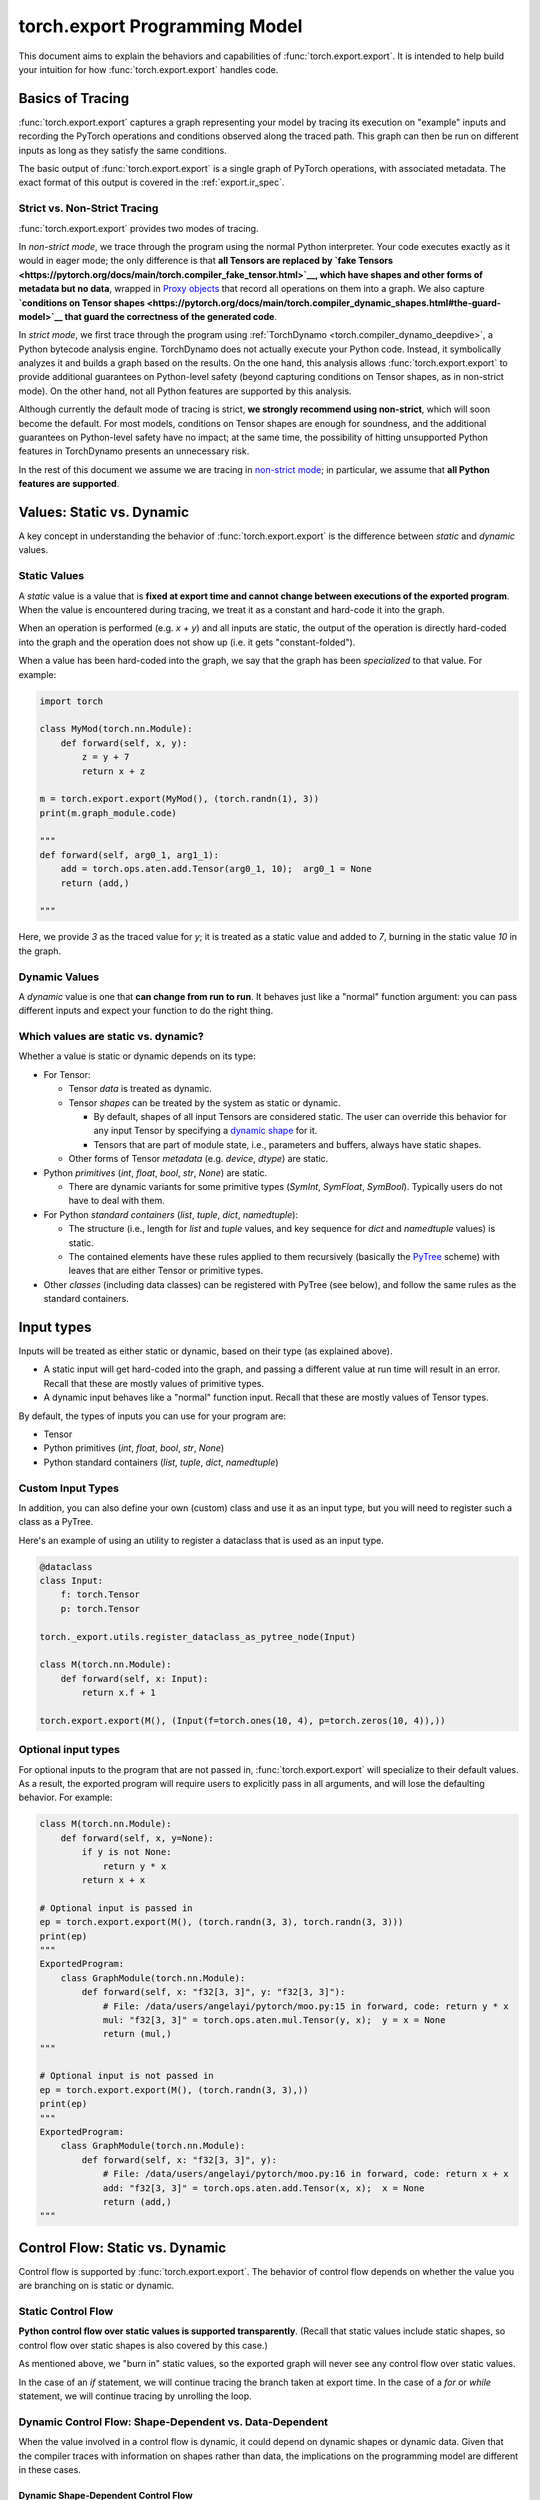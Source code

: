 .. _export.programming_model:

torch.export Programming Model
==============================

This document aims to explain the behaviors and capabilities of
:func:`torch.export.export`. It is intended to help build your intuition
for how :func:`torch.export.export` handles code.

Basics of Tracing
-----------------

:func:`torch.export.export` captures a graph representing your model by
tracing its execution on "example" inputs and recording the PyTorch operations
and conditions observed along the traced path. This graph can then be run
on different inputs as long as they satisfy the same conditions.

The basic output of :func:`torch.export.export` is a single graph of PyTorch
operations, with associated metadata. The exact format of this output is
covered in the :ref:`export.ir_spec`.

Strict vs. Non-Strict Tracing
^^^^^^^^^^^^^^^^^^^^^^^^^^^^^

:func:`torch.export.export` provides two modes of tracing.

In *non-strict mode*, we trace through the program using the normal Python
interpreter. Your code executes exactly as it would in eager mode; the only
difference is that **all Tensors are replaced by
`fake Tensors <https://pytorch.org/docs/main/torch.compiler_fake_tensor.html>`__,
which have shapes and other forms of metadata but no data**, wrapped in
`Proxy objects <https://pytorch.org/docs/main/fx.html>`__ that record all
operations on them into a graph. We also capture
**`conditions on Tensor shapes <https://pytorch.org/docs/main/torch.compiler_dynamic_shapes.html#the-guard-model>`__
that guard the correctness of the generated code**.

In *strict mode*, we first trace through the program using
:ref:`TorchDynamo <torch.compiler_dynamo_deepdive>`, a Python bytecode
analysis engine. TorchDynamo does not actually execute your Python code.
Instead, it symbolically analyzes it and builds a graph based on the results.
On the one hand, this analysis allows :func:`torch.export.export` to provide
additional guarantees on Python-level safety (beyond capturing conditions on
Tensor shapes, as in non-strict mode). On the other hand, not all Python
features are supported by this analysis.

Although currently the default mode of tracing is strict, **we strongly
recommend using non-strict**, which will soon become the default.
For most models, conditions on Tensor shapes are enough for soundness, and
the additional guarantees on Python-level safety have no impact; at the same
time, the possibility of hitting unsupported Python features in TorchDynamo
presents an unnecessary risk.

In the rest of this document we assume we are tracing in
`non-strict mode <https://pytorch.org/docs/main/export.html#non-strict-export>`__;
in particular, we assume that **all Python features are supported**.

Values: Static vs. Dynamic
--------------------------

A key concept in understanding the behavior of :func:`torch.export.export` is
the difference between *static* and *dynamic* values.

Static Values
^^^^^^^^^^^^^

A *static* value is a value that is **fixed at export time and cannot change
between executions of the exported program**. When the value is encountered
during tracing, we treat it as a constant and hard-code it into the graph.

When an operation is performed (e.g. `x + y`) and all inputs are static,
the output of the operation is directly hard-coded into the graph and the
operation does not show up (i.e. it gets "constant-folded").

When a value has been hard-coded into the graph, we say that the graph has
been *specialized* to that value. For example:

.. code-block:: python

  import torch

  class MyMod(torch.nn.Module):
      def forward(self, x, y):
          z = y + 7
          return x + z

  m = torch.export.export(MyMod(), (torch.randn(1), 3))
  print(m.graph_module.code)

  """
  def forward(self, arg0_1, arg1_1):
      add = torch.ops.aten.add.Tensor(arg0_1, 10);  arg0_1 = None
      return (add,)

  """

Here, we provide `3` as the traced value for `y`; it is treated as a static
value and added to `7`, burning in the static value `10` in the graph.

Dynamic Values
^^^^^^^^^^^^^^

A *dynamic* value is one that **can change from run to run**. It behaves just
like a "normal" function argument: you can pass different inputs and expect
your function to do the right thing.

Which values are static vs. dynamic?
^^^^^^^^^^^^^^^^^^^^^^^^^^^^^^^^^^^^

Whether a value is static or dynamic depends on its type:

- For Tensor:

  - Tensor *data* is treated as dynamic.

  - Tensor *shapes* can be treated by the system as static or dynamic.

    - By default, shapes of all input Tensors are considered static.
      The user can override this behavior for any input Tensor by specifying
      a `dynamic shape <https://pytorch.org/docs/main/export.html#expressing-dynamism>`__
      for it.

    - Tensors that are part of module state, i.e., parameters and buffers,
      always have static shapes.

  - Other forms of Tensor *metadata* (e.g. `device`, `dtype`) are static.

- Python *primitives* (`int`, `float`, `bool`, `str`, `None`) are static.

  - There are dynamic variants for some primitive types (`SymInt`,
    `SymFloat`, `SymBool`). Typically users do not have to deal with them.

- For Python *standard containers* (`list`, `tuple`, `dict`, `namedtuple`):

  - The structure (i.e., length for `list` and `tuple` values, and key
    sequence for `dict` and `namedtuple` values) is static.

  - The contained elements have these rules applied to them recursively
    (basically the
    `PyTree <https://jax.readthedocs.io/en/latest/pytrees.html>`__ scheme)
    with leaves that are either Tensor or primitive types.

- Other *classes* (including data classes) can be registered with PyTree
  (see below), and follow the same rules as the standard containers.


Input types
-----------

Inputs will be treated as either static or dynamic, based on their type
(as explained above).

- A static input will get hard-coded into the graph, and passing a different
  value at run time will result in an error. Recall that these are mostly
  values of primitive types.

- A dynamic input behaves like a "normal" function input. Recall that these
  are mostly values of Tensor types.

By default, the types of inputs you can use for your program are:

- Tensor

- Python primitives (`int`, `float`, `bool`, `str`, `None`)

- Python standard containers (`list`, `tuple`, `dict`, `namedtuple`)

Custom Input Types
^^^^^^^^^^^^^^^^^^

In addition, you can also define your own (custom) class and use it as an
input type, but you will need to register such a class as a PyTree.

Here's an example of using an utility to register a dataclass that is used as
an input type.

.. code-block:: python

  @dataclass
  class Input:
      f: torch.Tensor
      p: torch.Tensor

  torch._export.utils.register_dataclass_as_pytree_node(Input)

  class M(torch.nn.Module):
      def forward(self, x: Input):
          return x.f + 1

  torch.export.export(M(), (Input(f=torch.ones(10, 4), p=torch.zeros(10, 4)),))

Optional input types
^^^^^^^^^^^^^^^^^^^^

For optional inputs to the program that are not passed in,
:func:`torch.export.export` will specialize to their default values. As a
result, the exported program will require users to explicitly pass in all
arguments, and will lose the defaulting behavior. For example:

.. code-block:: python

  class M(torch.nn.Module):
      def forward(self, x, y=None):
          if y is not None:
              return y * x
          return x + x

  # Optional input is passed in
  ep = torch.export.export(M(), (torch.randn(3, 3), torch.randn(3, 3)))
  print(ep)
  """
  ExportedProgram:
      class GraphModule(torch.nn.Module):
          def forward(self, x: "f32[3, 3]", y: "f32[3, 3]"):
              # File: /data/users/angelayi/pytorch/moo.py:15 in forward, code: return y * x
              mul: "f32[3, 3]" = torch.ops.aten.mul.Tensor(y, x);  y = x = None
              return (mul,)
  """

  # Optional input is not passed in
  ep = torch.export.export(M(), (torch.randn(3, 3),))
  print(ep)
  """
  ExportedProgram:
      class GraphModule(torch.nn.Module):
          def forward(self, x: "f32[3, 3]", y):
              # File: /data/users/angelayi/pytorch/moo.py:16 in forward, code: return x + x
              add: "f32[3, 3]" = torch.ops.aten.add.Tensor(x, x);  x = None
              return (add,)
  """

Control Flow: Static vs. Dynamic
--------------------------------

Control flow is supported by :func:`torch.export.export`. The behavior of
control flow depends on whether the value you are branching on is static or
dynamic.

Static Control Flow
^^^^^^^^^^^^^^^^^^^

**Python control flow over static values is supported transparently**. (Recall
that static values include static shapes, so control flow over static shapes
is also covered by this case.)

As mentioned above, we "burn in" static values, so the exported graph will
never see any control flow over static values.

In the case of an `if` statement, we will continue tracing the branch taken
at export time. In the case of a `for` or `while` statement, we will continue
tracing by unrolling the loop.

Dynamic Control Flow: Shape-Dependent vs. Data-Dependent
^^^^^^^^^^^^^^^^^^^^^^^^^^^^^^^^^^^^^^^^^^^^^^^^^^^^^^^^

When the value involved in a control flow is dynamic, it could depend on
dynamic shapes or dynamic data. Given that the compiler traces with
information on shapes rather than data, the implications on the programming
model are different in these cases.

Dynamic Shape-Dependent Control Flow
""""""""""""""""""""""""""""""""""""

When the value involved in a control flow is a
`dynamic shape <https://pytorch.org/docs/main/torch.compiler_dynamic_shapes.html>`__,
**in most cases we will also know the concrete value of the dynamic shape
during tracing**: see the following section for more details on how the
compiler tracks this information.

In these cases we say that the control flow is shape-dependent. **We use the
concrete value of the dynamic shape to evaluate the condition** to either
`True` or `False` and continue tracing (as discussed above), additionally
emitting a guard corresponding to the condition just evaluated.

Otherwise the control flow is considered data-dependent. We cannot evaluate
the condition to either True or False, so cannot continue tracing and have to
raise an error at export time. See next section.

Dynamic Data-Dependent Control Flow
"""""""""""""""""""""""""""""""""""

**Data-dependent control flow over dynamic values is supported, but you must
use one of PyTorch's explicit operators** to continue tracing. Using Python
control flow statements over dynamic values is not permitted, because the
compiler cannot evaluate the conditions necessary to continue tracing and
thus an error must be raised at export time.

We provide **operators to express general conditionals and loops over dynamic
values**, e.g., `torch.cond`, `torch.map`. Note that you only need to use these
if you truly want *data-dependent control flow*.

Here's an example of an `if` statement on a data-dependent condition,
`x.sum() > 0`, where `x` is an input Tensor, rewritten using `torch.cond`.
Instead of having to decide which branch to trace, now both branches are
traced.

.. code-block:: python

  class M_old(torch.nn.Module):
      def forward(self, x):
          if x.sum() > 0:
              return x.sin()
          else:
              return x.cos()

  class M_new(torch.nn.Module):
      def forward(self, x):
          return torch.cond(
              pred=x.sum() > 0,
              true_fn=lambda x: x.sin(),
              false_fn=lambda x: x.cos(),
              operands=(x,),
          )

A special case of data-dependent control flow is where it involves a
*`data-dependent dynamic shape <https://pytorch.org/docs/main/torch.compiler_dynamic_shapes.html#unbacked-symints>`__*:
typically, the shape of some intermediate Tensor that depends on input data
rather than on input shapes (thus not shape-dependent). Instead of using a
control flow operator, in this case you can provide an assertion that decides
whether the condition is `True` or `False`. Given such an assertion, we can
continue tracing, emitting a guard as above.

We provide **operators to express assertions on dynamic shapes**, e.g.,
`torch._check`. Note that you only need to use this when there is control
flow on data-dependent dynamic shapes.

Here's an example of an `if` statement on a condition involving a
data-dependent dynamic shape, `nz.shape[0] > 0`, where `nz` is the result of
calling `torch.nonzero`, an operator whose output shape depends on input
data. Instead of rewriting it, you can add an assertion using `torch._check`
to effectively decide which branch to trace.

.. code-block:: python

  class M_old(torch.nn.Module):
      def forward(self, x):
          nz = x.nonzero()
          if nz.shape[0] > 0:
              return x.sin()
          else:
              return x.cos()

  class M_new(torch.nn.Module):
      def forward(self, x):
          nz = x.nonzero()
          torch._check(nz.shape[0] > 0)
          if nz.shape[0] > 0:
              return x.sin()
          else:
              return x.cos()


Basics of Symbolic Shapes
-------------------------

During tracing, dynamic Tensor shapes and conditions over them are encoded as
"symbolic expressions." (In contrast, static Tensor shapes and conditions
over them are simply `int`s and `bools`.)

A *symbol* is like a variable; it describes a dynamic Tensor shape.

As tracing proceeds, shapes of intermediate Tensors may be described by more
general expressions, typically involving integer arithmetic operators. This
is because **for most PyTorch operators, shapes of output Tensors can be
described as functions of shapes of input Tensors**. For example, the shape of
the output of `torch.concat` is the sum of the shapes of its inputs.

Moreover, as we encounter control flow in the program, we create boolean
expressions, typically involving relational operators, describing conditions
along the traced path. These **expressions are evaluated to decide which path
to trace through the program**, and recorded in a
*`shape environment <https://pytorch.org/docs/main/torch.compiler_dynamic_shapes.html#overall-architecture>`__*
to guard the correctness of the traced path and to evaluate subsequently
created expressions.

We briefly introduce these subsystems next.

Fake Implementations of PyTorch Operators
^^^^^^^^^^^^^^^^^^^^^^^^^^^^^^^^^^^^^^^^^

Recall that during tracing, we are executing the program with
`fake Tensors <https://pytorch.org/docs/main/torch.compiler_fake_tensor.html>`__,
which have no data. In general we cannot call the actual implementations of
PyTorch operators with fake Tensors. Thus each operator needs to have an
additional fake (a.k.a. "meta") implementation, which inputs and outputs fake
Tensors, that matches the behavior of the actual implementation in terms of
shapes and other forms of metadata carried by fake Tensors.

For example, note how the fake implementation of `torch.index_select`
computes the shape of the output using the shape of the input (while ignoring
input data and returning empty output data).

.. code-block:: python

  def meta_index_select(self, dim, index):
      result_size = list(self.size())
      if self.dim() > 0:
          result_size[dim] = index.numel()
      return self.new_empty(result_size)

Shape Propagation: Backed vs. Unbacked Dynamic Shapes
"""""""""""""""""""""""""""""""""""""""""""""""""""""

Shapes are propagated using fake implementations of PyTorch operators.

A key concept to understand the propagation of dynamic shapes in particular
is the difference between *backed* and *unbacked* dynamic shapes: we know the
concrete values of the former but not the latter.

Propagation of shapes, including tracking backed and unbacked dynamic shapes,
proceeds as follows:

- The shapes of Tensors representing inputs can be static or dynamic. When
  dynamic, they are described by symbols; moreover, **such symbols are backed
  since we also know their concrete values given the "real" example inputs
  provided by the user at export time**.

- The output shape of an operator is computed by its fake implementation, and
  is either static or dynamic. When dynamic, in general it is described by a
  symbolic expression. Moreover:

  - If the output shape depends only on input shapes, it is either static or
    backed dynamic whenever the input shapes are all static or backed dynamic.

  - On the other hand, **if the output shape depends on input data**, it is
    necessarily dynamic, and moreover, **because we cannot know its concrete
    value it is unbacked**.

Control Flow: Guards and Assertions
^^^^^^^^^^^^^^^^^^^^^^^^^^^^^^^^^^^

When a condition on shapes is encountered, it either involves only static
shapes, in which case it is a `bool`, or it involves dynamic shapes, in which
case it is a symbolic boolean expression. For the latter:

- When the condition involves only backed dynamic shapes, we can use the
  concrete values of those dynamic shapes to evaluate the condition to `True`
  or `False`. We can then add a guard to the shape environment that states
  that the corresponding symbolic boolean expression is `True` or `False`,
  and continue tracing.

- Otherwise the condition involves unbacked dynamic shapes. In general we
  cannot evaluate such a condition without additional information; thus we
  cannot continue tracing, and we must raise an error at export time. The
  user is expected to use an explicit PyTorch operator for tracing to
  continue. This information is added as a guard in the shape environment,
  and can also possibly help evaluate other subsequently encountered
  conditions to `True` or `False`.

Once the model is exported, **any guards on backed dynamic shapes can be
understood as conditions on input dynamic shapes**. These are verified against
a dynamic shape specification that must have been provided to export,
describing conditions on dynamic shapes that not only example inputs but also
all future inputs are expected to satisfy for the generated code to be
correct. More precisely, the dynamic shape specification must logically imply
the generated guards, otherwise an error is raised at export time (along with
suggested fixes to the dynamic shape specification). On the other hand, when
there are no generated guards on backed dynamic shapes (in particular, when
all shapes are static) no dynamic shape specification needs to be provided to
export. In general, the dynamic shape specification is converted to runtime
assertions on the inputs of the generated code.

Finally, **any guards on unbacked dynamic shapes are converted to "inline"
runtime assertions**. These are added in the generated code at the locations
where those unbacked dynamic shapes were created: typically, right after
data-dependent operator calls.


Allowed PyTorch operators
-------------------------

All PyTorch operators are permitted.

Custom operators
^^^^^^^^^^^^^^^^

In addition, you can define and use
`custom operators <https://pytorch.org/tutorials/advanced/python_custom_ops#python-custom-ops-tutorial>`__.
Defining a custom operator includes defining a fake implementation for it,
just like any other PyTorch operator (see previous section).

Here's an example of a custom `sin`` operator that wraps NumPy, and its
registered (trivial) fake implementation.

.. code-block:: python

  @torch.library.custom_op("mylib::sin", mutates_args=())
  def sin(x: Tensor) -> Tensor:
      x_np = x.numpy()
      y_np = np.sin(x_np)
      return torch.from_numpy(y_np)

  @torch.library.register_fake("mylib::sin")
  def _(x: Tensor) -> Tensor:
      return torch.empty_like(x)

**Sometimes your custom operator's fake implementation will involve
data-dependent shapes**. Here's how a fake implementation for a custom
`nonzero` might look like.

.. code-block:: python

  ...

  @torch.library.register_fake("mylib::custom_nonzero")
  def _(x):
      nnz = torch.library.get_ctx().new_dynamic_size()
      shape = [nnz, x.dim()]
      return x.new_empty(shape, dtype=torch.int64)


Module State: Reads vs. Updates
-------------------------------

Module states include parameters, buffers, and regular attributes.

- A regular attribute can be of any type.

- On the other hand, parameters and buffers are always Tensors.

Module states can be dynamic or static, based on their types as outlined
above. For example, `self.training` is a `bool`, which means it is static; on
the other hand, any parameter or buffer is dynamic.

The *shapes* of any Tensors contained in module states cannot be dynamic, i.e.,
those shapes are fixed at export time, and cannot change between executions
of the exported program.

Access rules
^^^^^^^^^^^^

**All module states must be initialized**. Accessing a module state that is
not already initialized causes an error to be raised at export time.

**Reading module states is always permitted**.

Updating module states is possible, but must follow the rules below:

- **A static regular attribute** (e.g., of primitive type) **can be updated**.
  Reads and updates can be freely interleaved, and as expected, any reads
  will always see the values of the latest updates. Because these attributes
  are static, we will also burn the values in, so the generated code will not
  have any instructions to actually "get" or "set" such attributes.

- **A dynamic regular attribute** (e.g., of Tensor type) **cannot be updated**.
  To do so, it must be registered as a buffer during module initialization.

- **A buffer can be updated**, where the updating can be in-place (e.g.,
  `self.buffer[:] = ...`) or not (e.g., `self.buffer = ...`).

- **A parameter cannot be updated**. Typically parameters are updated only
  during training, not during inference. We recommend exporting with
  `no_grad()` to avoid parameter updates at export time.

Effects of functionalization
^^^^^^^^^^^^^^^^^^^^^^^^^^^^

Any dynamic module state that is read and/or updated is "lifted"
(respectively) as an input and/or output of the generated code.

The exported program stores, along with the generated code, the initial
values of parameters and buffers and the constant values of other Tensor
attributes.

